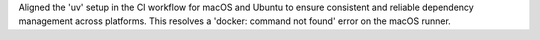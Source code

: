 Aligned the 'uv' setup in the CI workflow for macOS and Ubuntu to ensure consistent and reliable dependency management across platforms. This resolves a 'docker: command not found' error on the macOS runner.